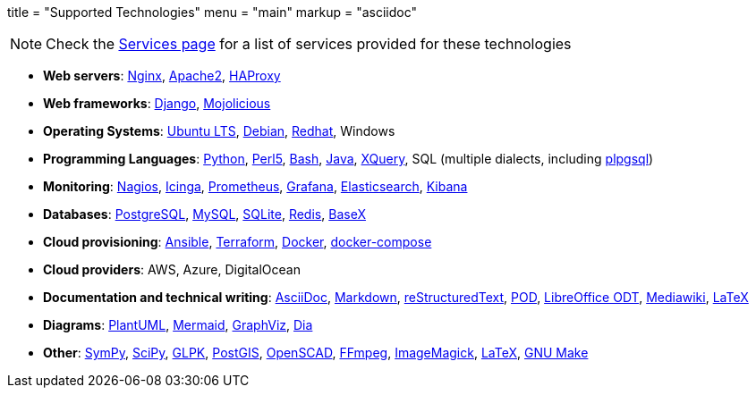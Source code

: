 +++
title = "Supported Technologies"
menu = "main"
markup = "asciidoc"
+++

[NOTE]
Check the link:https://wsdookadr.github.io/services/[Services page] for a list of services provided for these technologies

* *Web servers*: link:https://www.nginx.com/[Nginx], link:https://httpd.apache.org/[Apache2], link:http://www.haproxy.org/[HAProxy]
* *Web frameworks*: link:https://www.djangoproject.com/[Django], link:https://mojolicious.org/[Mojolicious]
* *Operating Systems*: link:https://releases.ubuntu.com/[Ubuntu LTS], link:https://www.debian.org/[Debian], link:https://www.redhat.com/en[Redhat], Windows
* *Programming Languages*: link:https://www.python.org/[Python], link:https://www.perl.org/[Perl5], link:https://www.gnu.org/software/bash/[Bash], link:https://www.java.com/en/[Java], link:https://en.wikipedia.org/wiki/XQuery[XQuery], SQL (multiple dialects, including link:https://www.postgresql.org/docs/11/plpgsql.html[plpgsql])
* *Monitoring*: link:https://www.nagios.org/[Nagios], link:https://icinga.com/[Icinga], link:https://prometheus.io/[Prometheus], link:https://grafana.com/[Grafana], link:https://www.elastic.co/[Elasticsearch], link:https://www.elastic.co/kibana[Kibana]
* *Databases*: link:https://www.postgresql.org/[PostgreSQL], link:https://www.mysql.com/[MySQL], link:https://www.sqlite.org/index.html[SQLite], link:https://redis.io/[Redis], link:https://basex.org/[BaseX]
* *Cloud provisioning*: link:https://www.ansible.com/[Ansible], link:https://www.terraform.io/[Terraform], link:https://www.docker.com/[Docker], link:https://docs.docker.com/compose/[docker-compose]
* *Cloud providers*: AWS, Azure, DigitalOcean
* *Documentation and technical writing*: link:https://asciidoc.org/[AsciiDoc], link:https://en.wikipedia.org/wiki/Markdown[Markdown], link:https://docutils.sourceforge.io/docs/ref/rst/restructuredtext.html[reStructuredText], link:https://perldoc.perl.org/perlpod[POD], link:https://www.libreoffice.org/discover/what-is-opendocument/[LibreOffice ODT], link:https://www.mediawiki.org/wiki/Markup_spec[Mediawiki], link:https://www.latex-project.org/[LaTeX]
* *Diagrams*: link:https://plantuml.com/[PlantUML], link:https://mermaid-js.github.io/mermaid/[Mermaid], link:https://graphviz.org/[GraphViz], link:https://en.wikipedia.org/wiki/Dia_(software)[Dia]
* *Other*: link:https://www.sympy.org/en/index.html[SymPy], link:https://www.scipy.org/[SciPy], link:https://www.gnu.org/software/glpk/[GLPK], link:https://postgis.net/[PostGIS], link:https://www.openscad.org/[OpenSCAD], link:https://ffmpeg.org/[FFmpeg], link:https://imagemagick.org/index.php[ImageMagick], link:https://www.latex-project.org/[LaTeX], link:https://www.gnu.org/software/make/[GNU Make]



